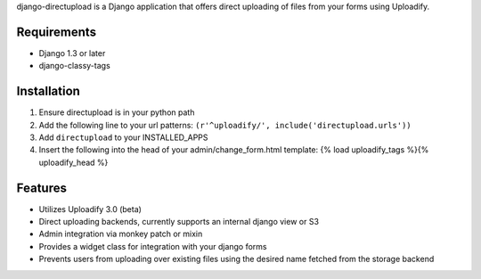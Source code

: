 django-directupload is a Django application that offers direct uploading of files from your forms using Uploadify.

Requirements
============

* Django 1.3 or later
* django-classy-tags


Installation
============

1) Ensure directupload is in your python path
2) Add the following line to your url patterns: ``(r'^uploadify/', include('directupload.urls'))``
3) Add ``directupload`` to your INSTALLED_APPS
4) Insert the following into the head of your admin/change_form.html template: {% load uploadify_tags %}{% uploadify_head %}


Features
========

* Utilizes Uploadify 3.0 (beta)
* Direct uploading backends, currently supports an internal django view or S3
* Admin integration via monkey patch or mixin
* Provides a widget class for integration with your django forms
* Prevents users from uploading over existing files using the desired name fetched from the storage backend

